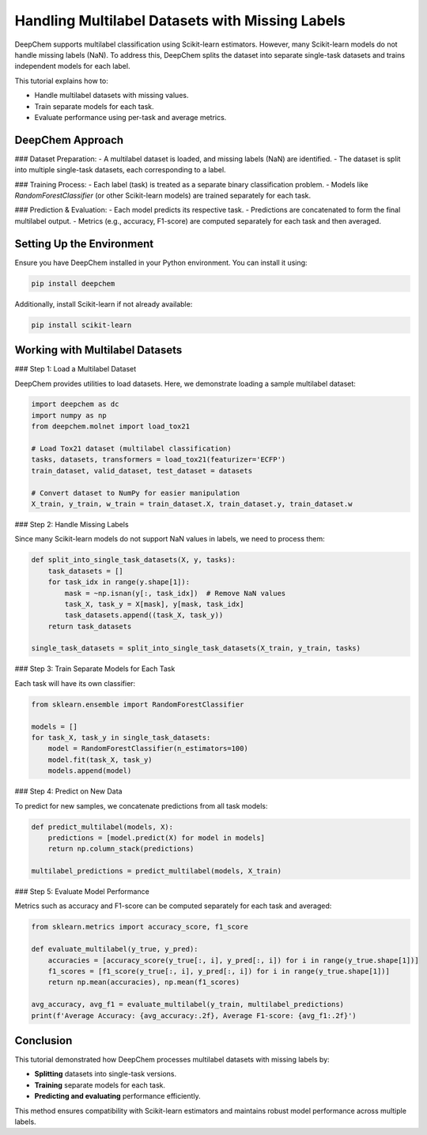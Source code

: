 .. _multilabel-missing-labels:

Handling Multilabel Datasets with Missing Labels
===========================================================

DeepChem supports multilabel classification using Scikit-learn estimators. However, many Scikit-learn models do not handle missing labels (NaN). To address this, DeepChem splits the dataset into separate single-task datasets and trains independent models for each label.

This tutorial explains how to:

- Handle multilabel datasets with missing values.
- Train separate models for each task.
- Evaluate performance using per-task and average metrics.

DeepChem Approach
-------------------

### Dataset Preparation:
- A multilabel dataset is loaded, and missing labels (NaN) are identified.
- The dataset is split into multiple single-task datasets, each corresponding to a label.

### Training Process:
- Each label (task) is treated as a separate binary classification problem.
- Models like `RandomForestClassifier` (or other Scikit-learn models) are trained separately for each task.

### Prediction & Evaluation:
- Each model predicts its respective task.
- Predictions are concatenated to form the final multilabel output.
- Metrics (e.g., accuracy, F1-score) are computed separately for each task and then averaged.

Setting Up the Environment
--------------------------
Ensure you have DeepChem installed in your Python environment. You can install it using:

.. code-block:: bash

   pip install deepchem

Additionally, install Scikit-learn if not already available:

.. code-block:: bash

   pip install scikit-learn

Working with Multilabel Datasets
--------------------------------

### Step 1: Load a Multilabel Dataset

DeepChem provides utilities to load datasets. Here, we demonstrate loading a sample multilabel dataset:

.. code-block:: python

   import deepchem as dc
   import numpy as np
   from deepchem.molnet import load_tox21

   # Load Tox21 dataset (multilabel classification)
   tasks, datasets, transformers = load_tox21(featurizer='ECFP')
   train_dataset, valid_dataset, test_dataset = datasets

   # Convert dataset to NumPy for easier manipulation
   X_train, y_train, w_train = train_dataset.X, train_dataset.y, train_dataset.w

### Step 2: Handle Missing Labels

Since many Scikit-learn models do not support NaN values in labels, we need to process them:

.. code-block:: python

   def split_into_single_task_datasets(X, y, tasks):
       task_datasets = []
       for task_idx in range(y.shape[1]):
           mask = ~np.isnan(y[:, task_idx])  # Remove NaN values
           task_X, task_y = X[mask], y[mask, task_idx]
           task_datasets.append((task_X, task_y))
       return task_datasets

   single_task_datasets = split_into_single_task_datasets(X_train, y_train, tasks)

### Step 3: Train Separate Models for Each Task

Each task will have its own classifier:

.. code-block:: python

   from sklearn.ensemble import RandomForestClassifier

   models = []
   for task_X, task_y in single_task_datasets:
       model = RandomForestClassifier(n_estimators=100)
       model.fit(task_X, task_y)
       models.append(model)

### Step 4: Predict on New Data

To predict for new samples, we concatenate predictions from all task models:

.. code-block:: python

   def predict_multilabel(models, X):
       predictions = [model.predict(X) for model in models]
       return np.column_stack(predictions)

   multilabel_predictions = predict_multilabel(models, X_train)

### Step 5: Evaluate Model Performance

Metrics such as accuracy and F1-score can be computed separately for each task and averaged:

.. code-block:: python

   from sklearn.metrics import accuracy_score, f1_score

   def evaluate_multilabel(y_true, y_pred):
       accuracies = [accuracy_score(y_true[:, i], y_pred[:, i]) for i in range(y_true.shape[1])]
       f1_scores = [f1_score(y_true[:, i], y_pred[:, i]) for i in range(y_true.shape[1])]
       return np.mean(accuracies), np.mean(f1_scores)

   avg_accuracy, avg_f1 = evaluate_multilabel(y_train, multilabel_predictions)
   print(f'Average Accuracy: {avg_accuracy:.2f}, Average F1-score: {avg_f1:.2f}')

Conclusion
----------
This tutorial demonstrated how DeepChem processes multilabel datasets with missing labels by:

- **Splitting** datasets into single-task versions.
- **Training** separate models for each task.
- **Predicting and evaluating** performance efficiently.


This method ensures compatibility with Scikit-learn estimators and maintains robust model performance across multiple labels.

